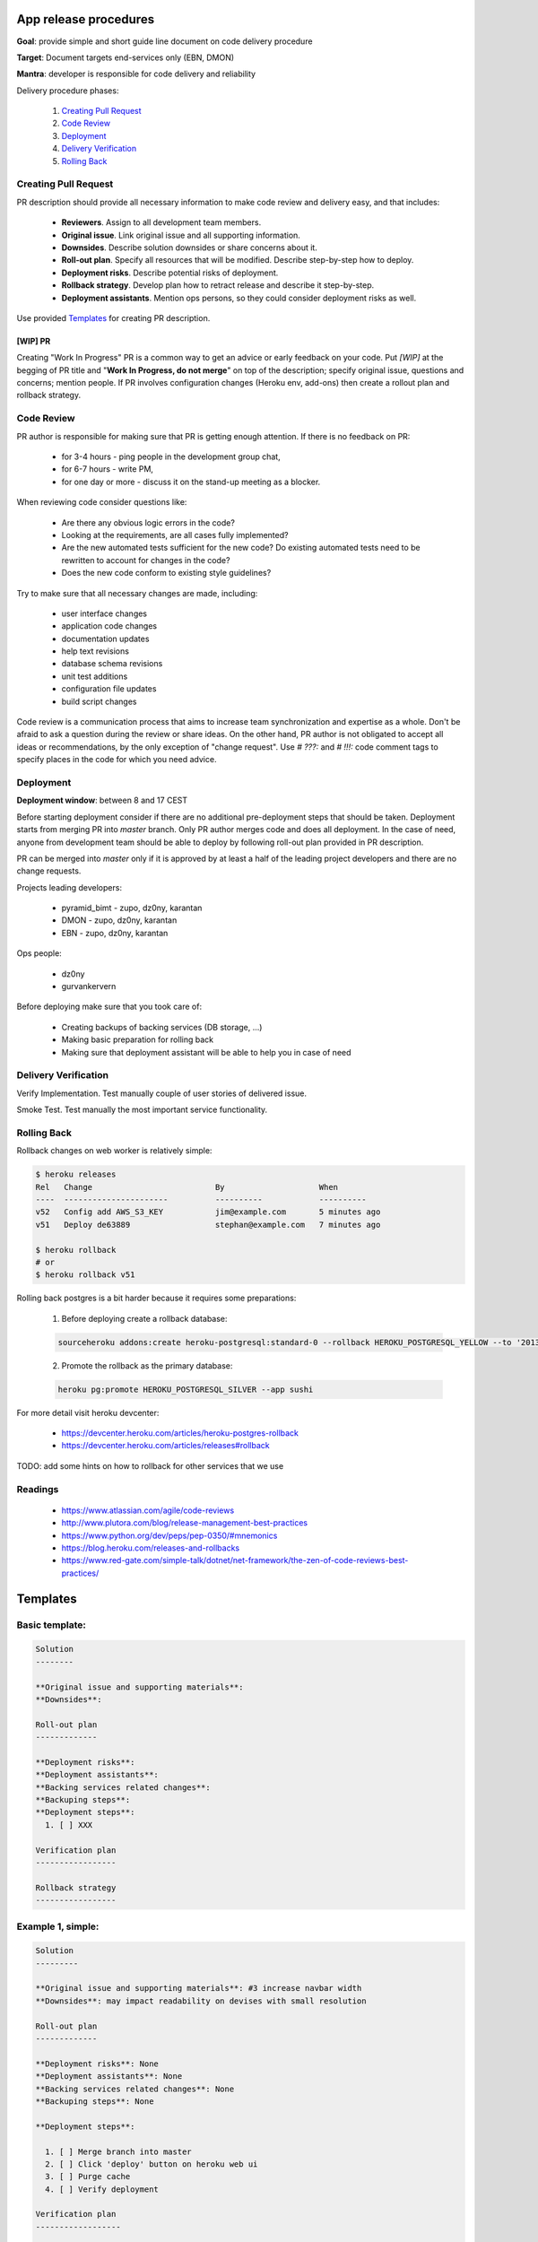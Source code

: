 **********************
App release procedures
**********************

**Goal**: provide simple and short guide line document on code delivery procedure

**Target**: Document targets end-services only (EBN, DMON)

**Mantra**: developer is responsible for code delivery and reliability

Delivery procedure phases:

    #. `Creating Pull Request`_
    #. `Code Review`_
    #. `Deployment`_
    #. `Delivery Verification`_
    #. `Rolling Back`_


Creating Pull Request
=====================

PR description should provide all necessary information to make code review and
delivery easy, and that includes:

    * **Reviewers**. Assign to all development team members.
    * **Original issue**. Link original issue and all supporting information.
    * **Downsides**. Describe solution downsides or share concerns about it.
    * **Roll-out plan**. Specify all resources that will be modified. Describe step-by-step how to deploy.
    * **Deployment risks**. Describe potential risks of deployment.
    * **Rollback strategy**. Develop plan how to retract release and describe it step-by-step.
    * **Deployment assistants**. Mention ops persons, so they could consider deployment risks as well.

Use provided `Templates`_ for creating PR description.

[WIP] PR
--------

Creating "Work In Progress" PR is a common way to get an advice or early
feedback on your code. Put `[WIP]` at the begging of PR title and
"**Work In Progress, do not merge**" on top of the description; specify
original issue, questions and concerns; mention people. If PR involves
configuration changes (Heroku env, add-ons) then create a rollout plan and
rollback strategy.


Code Review
===========

PR author is responsible for making sure that PR is getting enough attention.
If there is no feedback on PR:
    * for 3-4 hours - ping people in the development group chat,
    * for 6-7 hours - write PM,
    * for one day or more - discuss it on the stand-up meeting as a blocker.

When reviewing code consider questions like:

    * Are there any obvious logic errors in the code?
    * Looking at the requirements, are all cases fully implemented?
    * Are the new automated tests sufficient for the new code?
      Do existing automated tests need to be rewritten to account
      for changes in the code?
    * Does the new code conform to existing style guidelines?

Try to make sure that all necessary changes are made, including:

    * user interface changes
    * application code changes
    * documentation updates
    * help text revisions
    * database schema revisions
    * unit test additions
    * configuration file updates
    * build script changes

Code review is a communication process that aims to increase team
synchronization and expertise as a whole. Don't be afraid to ask a question
during the review or share ideas. On the other hand, PR author is not obligated
to accept all ideas or recommendations, by the only exception of
"change request". Use `# ???:` and `# !!!:` code comment tags to specify places
in the code for which you need advice.


Deployment
==========

**Deployment window**: between 8 and 17 CEST

Before starting deployment consider if there are no additional pre-deployment
steps that should be taken. Deployment starts from merging PR into `master`
branch. Only PR author merges code and does all deployment. In the case of
need, anyone from development team should be able to deploy by following
roll-out plan provided in PR description.

PR can be merged into `master` only if it is approved by at least a half
of the leading project developers and there are no change requests.

Projects leading developers:

    * pyramid_bimt - zupo, dz0ny, karantan
    * DMON - zupo, dz0ny, karantan
    * EBN - zupo, dz0ny, karantan

Ops people:

    * dz0ny
    * gurvankervern

Before deploying make sure that you took care of:

    * Creating backups of backing services (DB storage, ...)
    * Making basic preparation for rolling back
    * Making sure that deployment assistant will be able to help you in case of need


Delivery Verification
=====================

Verify Implementation. Test manually couple of user stories of delivered issue.

Smoke Test. Test manually the most important service functionality.


Rolling Back
============

Rollback changes on web worker is relatively simple:

.. code-block:: bash

    $ heroku releases
    Rel   Change                          By                    When
    ----  ----------------------          ----------            ----------
    v52   Config add AWS_S3_KEY           jim@example.com       5 minutes ago
    v51   Deploy de63889                  stephan@example.com   7 minutes ago

    $ heroku rollback
    # or
    $ heroku rollback v51

Rolling back postgres is a bit harder because it requires some preparations:

  1. Before deploying create a rollback database:

  .. code-block::

        sourceheroku addons:create heroku-postgresql:standard-0 --rollback HEROKU_POSTGRESQL_YELLOW --to '2013-10-21 15:52+00' --app sushi

  2. Promote the rollback as the primary database:

  .. code-block::

        heroku pg:promote HEROKU_POSTGRESQL_SILVER --app sushi

For more detail visit heroku devcenter:

    * https://devcenter.heroku.com/articles/heroku-postgres-rollback
    * https://devcenter.heroku.com/articles/releases#rollback

TODO: add some hints on how to rollback for other services that we use


Readings
========

    * https://www.atlassian.com/agile/code-reviews
    * http://www.plutora.com/blog/release-management-best-practices
    * https://www.python.org/dev/peps/pep-0350/#mnemonics
    * https://blog.heroku.com/releases-and-rollbacks
    * https://www.red-gate.com/simple-talk/dotnet/net-framework/the-zen-of-code-reviews-best-practices/


**********
Templates
**********

Basic template:
===============

.. code-block:: rst

    Solution
    --------

    **Original issue and supporting materials**:
    **Downsides**:

    Roll-out plan
    -------------

    **Deployment risks**:
    **Deployment assistants**:
    **Backing services related changes**:
    **Backuping steps**:
    **Deployment steps**:
      1. [ ] XXX

    Verification plan
    -----------------

    Rollback strategy
    -----------------


Example 1, simple:
===================

.. code-block:: rst

    Solution
    ---------

    **Original issue and supporting materials**: #3 increase navbar width
    **Downsides**: may impact readability on devises with small resolution

    Roll-out plan
    -------------

    **Deployment risks**: None
    **Deployment assistants**: None
    **Backing services related changes**: None
    **Backuping steps**: None

    **Deployment steps**:

      1. [ ] Merge branch into master
      2. [ ] Click 'deploy' button on heroku web ui
      3. [ ] Purge cache
      4. [ ] Verify deployment

    Verification plan
    ------------------

      1. [ ] check if navbar width have been increased
      2. [ ] check some number of the pages on the site to ensure that no other styles were affected

    Rollback strategy
    -----------------
    Rollback web worker to previous revision: `heroku rollback vXX`

Example 2, db migration:
=========================

.. code-block:: rst

    Solution
    ---------

    **Original issue and supporting materials**:
      * #3 remove `username` field, use `email` instead of `username`

    **Downsides**:
      * users profile won't be viewable by `username` - will break links
      * users emails will be exposed
      * authentication policy change - users no longer will be able to log in by `username`

    Roll-out plan
    -------------

    **Deployment risks**:
      * long running DB migration
      * complex DB migration

    **Deployment assistants**: dz0ny I will need your assistance for DB migration

    **Backing services related changes**:
      * postgres:
        * removing `username` field form `mypackage.models.User` model
      * environment variables:
        * update `MYVAR` variable

    **Backuping steps**:
      1. [ ] Create production DB rollback:
         `heroku addons:create heroku-postgresql:standard-0 --rollback HEROKU_POSTGRESQL_YELLOW --to '2013-10-21 15:52+00' --app sushi`

    **Deployment steps**:
      1. [ ] Notify end users about this changes
      2. [ ] Merge PR into master
      3. [ ] Set application into maintenance mode:
         `heroku maintenance:on`
      4. [ ] Deploy app new release, it may take up to 40 minutes because of complex migration
      6. [ ] Disable maintenance mode:
        `heroku maintenance:off`
      7. [ ] Verify deployment
      8. [ ] After some time destroy DB rollback:
         `heroku addons:destroy HEROKU_POSTGRESQL_YELLOW --app sushi`

    Verification plan
    -----------------
      1. [ ] Implementation verification: test production against original issue user stories
      2. [ ] Smoke Testing: click through user related pages

    Rollback strategy.
    ------------------
     * Rollback web worker to previous revision
       `heroku rollback vXX`
     * Promote DB rollback as the primary database
       `heroku pg:promote HEROKU_POSTGRESQL_SILVER --app sushi`
